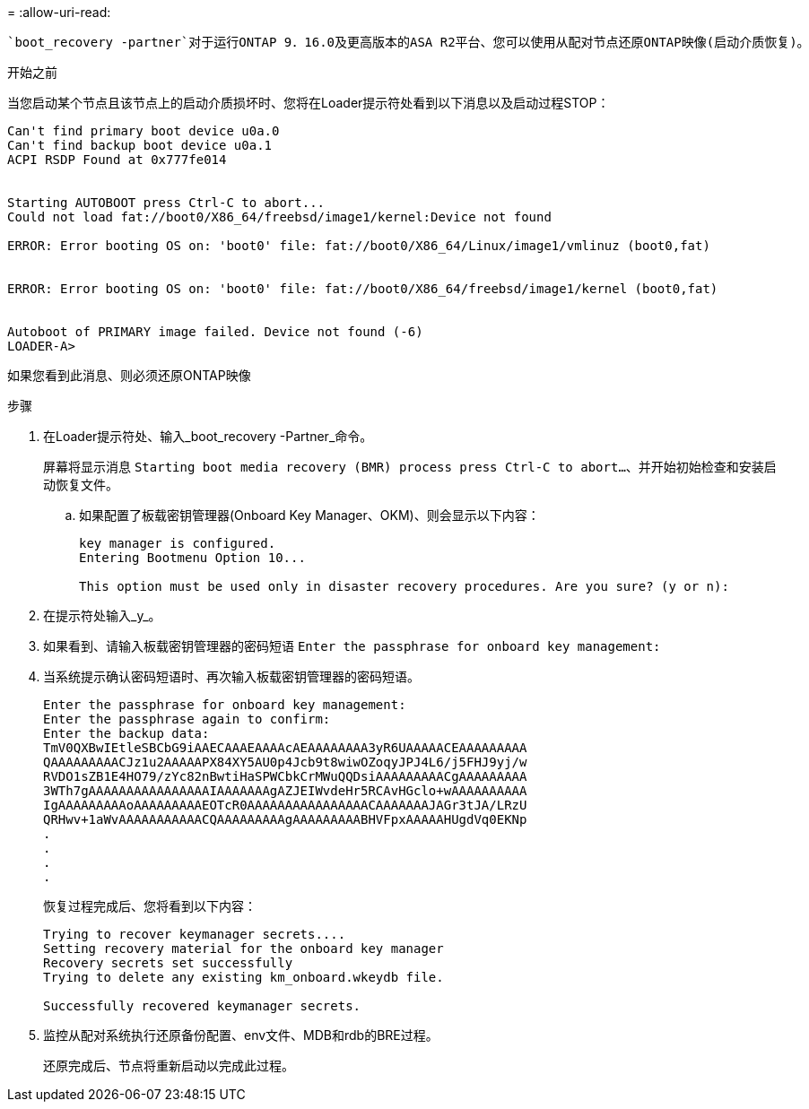 = 
:allow-uri-read: 


 `boot_recovery -partner`对于运行ONTAP 9．16.0及更高版本的ASA R2平台、您可以使用从配对节点还原ONTAP映像(启动介质恢复)。

.开始之前
当您启动某个节点且该节点上的启动介质损坏时、您将在Loader提示符处看到以下消息以及启动过程STOP：

....

Can't find primary boot device u0a.0
Can't find backup boot device u0a.1
ACPI RSDP Found at 0x777fe014


Starting AUTOBOOT press Ctrl-C to abort...
Could not load fat://boot0/X86_64/freebsd/image1/kernel:Device not found

ERROR: Error booting OS on: 'boot0' file: fat://boot0/X86_64/Linux/image1/vmlinuz (boot0,fat)


ERROR: Error booting OS on: 'boot0' file: fat://boot0/X86_64/freebsd/image1/kernel (boot0,fat)


Autoboot of PRIMARY image failed. Device not found (-6)
LOADER-A>

....
如果您看到此消息、则必须还原ONTAP映像

.步骤
. 在Loader提示符处、输入_boot_recovery -Partner_命令。
+
屏幕将显示消息 `Starting boot media recovery (BMR) process press Ctrl-C to abort...`、并开始初始检查和安装启动恢复文件。

+
.. 如果配置了板载密钥管理器(Onboard Key Manager、OKM)、则会显示以下内容：
+
....
key manager is configured.
Entering Bootmenu Option 10...

This option must be used only in disaster recovery procedures. Are you sure? (y or n):
....


. 在提示符处输入_y_。
. 如果看到、请输入板载密钥管理器的密码短语 `Enter the passphrase for onboard key management:`
. 当系统提示确认密码短语时、再次输入板载密钥管理器的密码短语。
+
....
Enter the passphrase for onboard key management:
Enter the passphrase again to confirm:
Enter the backup data:
TmV0QXBwIEtleSBCbG9iAAECAAAEAAAAcAEAAAAAAAA3yR6UAAAAACEAAAAAAAAA
QAAAAAAAAACJz1u2AAAAAPX84XY5AU0p4Jcb9t8wiwOZoqyJPJ4L6/j5FHJ9yj/w
RVDO1sZB1E4HO79/zYc82nBwtiHaSPWCbkCrMWuQQDsiAAAAAAAAACgAAAAAAAAA
3WTh7gAAAAAAAAAAAAAAAAIAAAAAAAgAZJEIWvdeHr5RCAvHGclo+wAAAAAAAAAA
IgAAAAAAAAAoAAAAAAAAAEOTcR0AAAAAAAAAAAAAAAACAAAAAAAJAGr3tJA/LRzU
QRHwv+1aWvAAAAAAAAAAACQAAAAAAAAAgAAAAAAAAABHVFpxAAAAAHUgdVq0EKNp
.
.
.
.
....
+
恢复过程完成后、您将看到以下内容：

+
....
Trying to recover keymanager secrets....
Setting recovery material for the onboard key manager
Recovery secrets set successfully
Trying to delete any existing km_onboard.wkeydb file.

Successfully recovered keymanager secrets.
....
. 监控从配对系统执行还原备份配置、env文件、MDB和rdb的BRE过程。
+
还原完成后、节点将重新启动以完成此过程。


